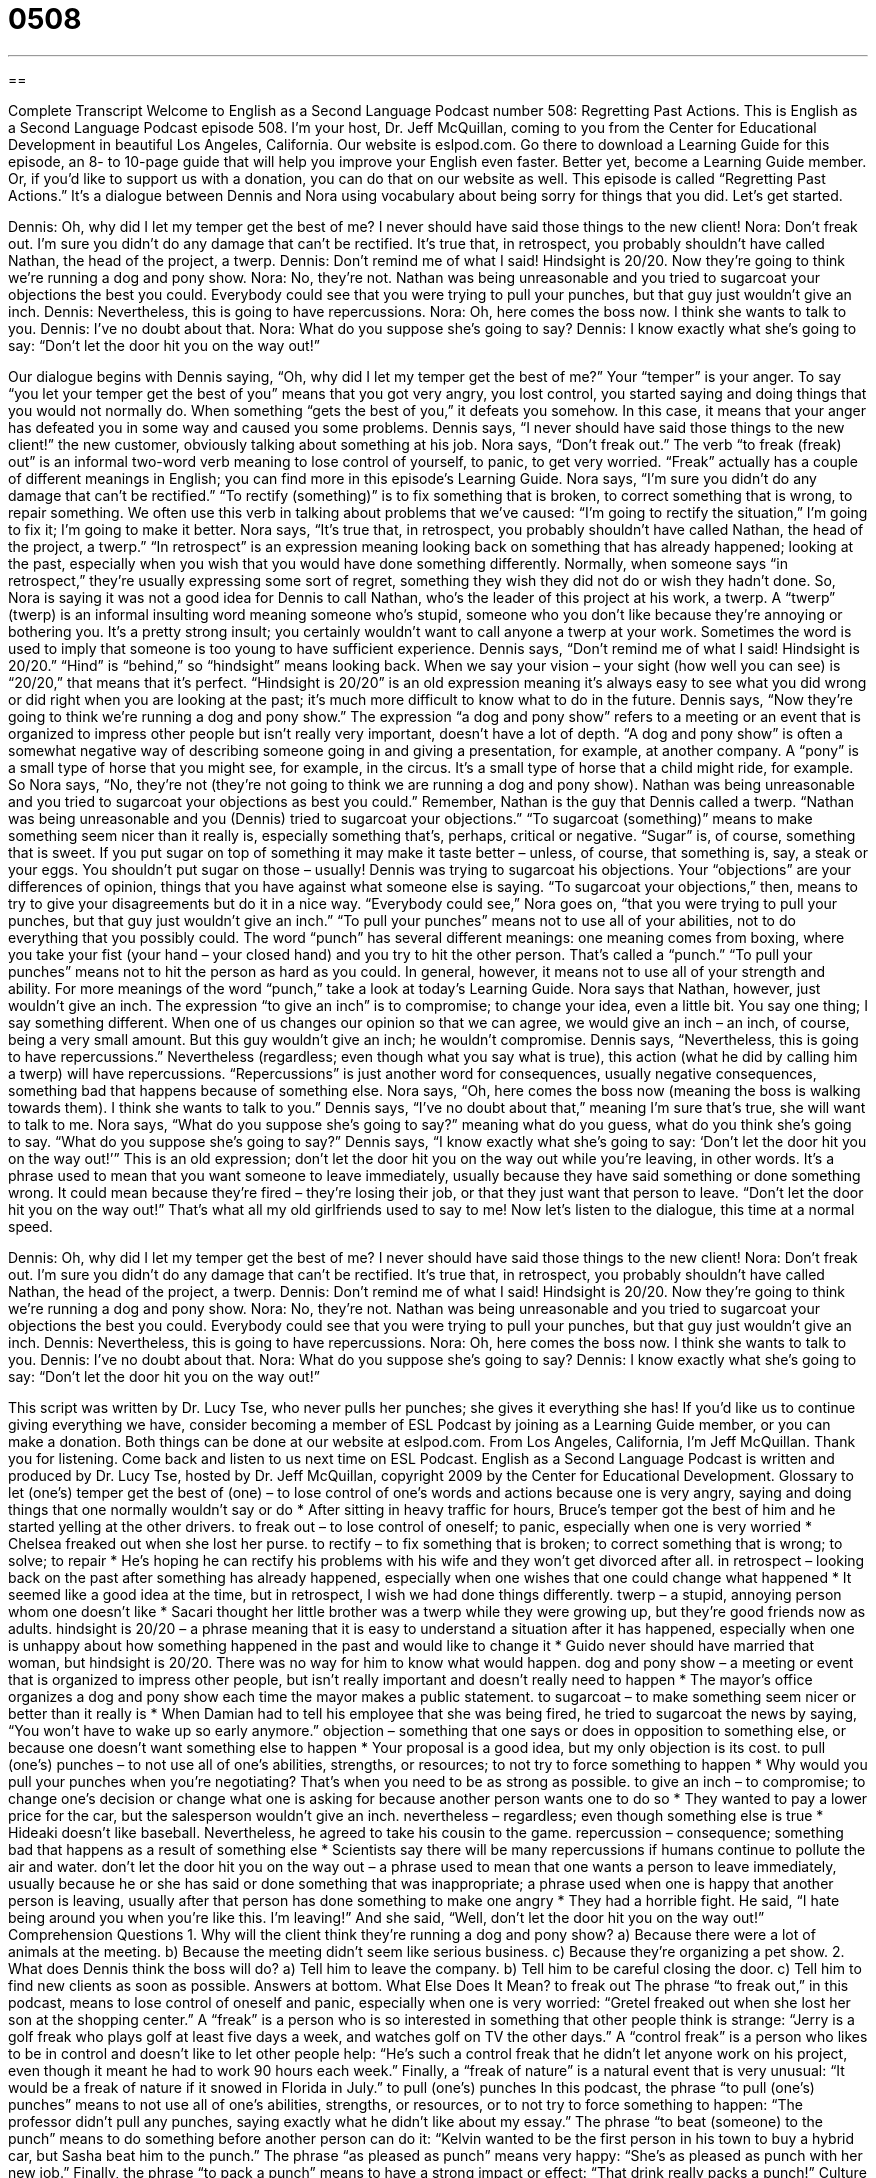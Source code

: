 = 0508
:toc: left
:toclevels: 3
:sectnums:
:stylesheet: ../../../myAdocCss.css

'''

== 

Complete Transcript
Welcome to English as a Second Language Podcast number 508: Regretting Past Actions.
This is English as a Second Language Podcast episode 508. I’m your host, Dr. Jeff McQuillan, coming to you from the Center for Educational Development in beautiful Los Angeles, California.
Our website is eslpod.com. Go there to download a Learning Guide for this episode, an 8- to 10-page guide that will help you improve your English even faster. Better yet, become a Learning Guide member. Or, if you’d like to support us with a donation, you can do that on our website as well.
This episode is called “Regretting Past Actions.” It’s a dialogue between Dennis and Nora using vocabulary about being sorry for things that you did. Let’s get started.
[start of dialogue]
Dennis: Oh, why did I let my temper get the best of me? I never should have said those things to the new client!
Nora: Don’t freak out. I’m sure you didn’t do any damage that can’t be rectified. It’s true that, in retrospect, you probably shouldn’t have called Nathan, the head of the project, a twerp.
Dennis: Don’t remind me of what I said! Hindsight is 20/20. Now they’re going to think we’re running a dog and pony show.
Nora: No, they’re not. Nathan was being unreasonable and you tried to sugarcoat your objections the best you could. Everybody could see that you were trying to pull your punches, but that guy just wouldn’t give an inch.
Dennis: Nevertheless, this is going to have repercussions.
Nora: Oh, here comes the boss now. I think she wants to talk to you.
Dennis: I’ve no doubt about that.
Nora: What do you suppose she’s going to say?
Dennis: I know exactly what she’s going to say: “Don’t let the door hit you on the way out!”
[end of dialogue]
Our dialogue begins with Dennis saying, “Oh, why did I let my temper get the best of me?” Your “temper” is your anger. To say “you let your temper get the best of you” means that you got very angry, you lost control, you started saying and doing things that you would not normally do. When something “gets the best of you,” it defeats you somehow. In this case, it means that your anger has defeated you in some way and caused you some problems.
Dennis says, “I never should have said those things to the new client!” the new customer, obviously talking about something at his job. Nora says, “Don’t freak out.” The verb “to freak (freak) out” is an informal two-word verb meaning to lose control of yourself, to panic, to get very worried. “Freak” actually has a couple of different meanings in English; you can find more in this episode’s Learning Guide.
Nora says, “I’m sure you didn’t do any damage that can’t be rectified.” “To rectify (something)” is to fix something that is broken, to correct something that is wrong, to repair something. We often use this verb in talking about problems that we’ve caused: “I’m going to rectify the situation,” I’m going to fix it; I’m going to make it better. Nora says, “It’s true that, in retrospect, you probably shouldn’t have called Nathan, the head of the project, a twerp.” “In retrospect” is an expression meaning looking back on something that has already happened; looking at the past, especially when you wish that you would have done something differently. Normally, when someone says “in retrospect,” they’re usually expressing some sort of regret, something they wish they did not do or wish they hadn’t done.
So, Nora is saying it was not a good idea for Dennis to call Nathan, who’s the leader of this project at his work, a twerp. A “twerp” (twerp) is an informal insulting word meaning someone who’s stupid, someone who you don’t like because they’re annoying or bothering you. It’s a pretty strong insult; you certainly wouldn’t want to call anyone a twerp at your work. Sometimes the word is used to imply that someone is too young to have sufficient experience.
Dennis says, “Don’t remind me of what I said! Hindsight is 20/20.” “Hind” is “behind,” so “hindsight” means looking back. When we say your vision – your sight (how well you can see) is “20/20,” that means that it’s perfect. “Hindsight is 20/20” is an old expression meaning it’s always easy to see what you did wrong or did right when you are looking at the past; it’s much more difficult to know what to do in the future. Dennis says, “Now they’re going to think we’re running a dog and pony show.” The expression “a dog and pony show” refers to a meeting or an event that is organized to impress other people but isn’t really very important, doesn’t have a lot of depth. “A dog and pony show” is often a somewhat negative way of describing someone going in and giving a presentation, for example, at another company. A “pony” is a small type of horse that you might see, for example, in the circus. It’s a small type of horse that a child might ride, for example.
So Nora says, “No, they’re not (they’re not going to think we are running a dog and pony show). Nathan was being unreasonable and you tried to sugarcoat your objections as best you could.” Remember, Nathan is the guy that Dennis called a twerp. “Nathan was being unreasonable and you (Dennis) tried to sugarcoat your objections.” “To sugarcoat (something)” means to make something seem nicer than it really is, especially something that’s, perhaps, critical or negative. “Sugar” is, of course, something that is sweet. If you put sugar on top of something it may make it taste better – unless, of course, that something is, say, a steak or your eggs. You shouldn’t put sugar on those – usually! Dennis was trying to sugarcoat his objections. Your “objections” are your differences of opinion, things that you have against what someone else is saying. “To sugarcoat your objections,” then, means to try to give your disagreements but do it in a nice way.
“Everybody could see,” Nora goes on, “that you were trying to pull your punches, but that guy just wouldn’t give an inch.” “To pull your punches” means not to use all of your abilities, not to do everything that you possibly could. The word “punch” has several different meanings: one meaning comes from boxing, where you take your fist (your hand – your closed hand) and you try to hit the other person. That’s called a “punch.” “To pull your punches” means not to hit the person as hard as you could. In general, however, it means not to use all of your strength and ability. For more meanings of the word “punch,” take a look at today’s Learning Guide. Nora says that Nathan, however, just wouldn’t give an inch. The expression “to give an inch” is to compromise; to change your idea, even a little bit. You say one thing; I say something different. When one of us changes our opinion so that we can agree, we would give an inch – an inch, of course, being a very small amount. But this guy wouldn’t give an inch; he wouldn’t compromise.
Dennis says, “Nevertheless, this is going to have repercussions.” Nevertheless (regardless; even though what you say what is true), this action (what he did by calling him a twerp) will have repercussions. “Repercussions” is just another word for consequences, usually negative consequences, something bad that happens because of something else.
Nora says, “Oh, here comes the boss now (meaning the boss is walking towards them). I think she wants to talk to you.” Dennis says, “I’ve no doubt about that,” meaning I’m sure that’s true, she will want to talk to me. Nora says, “What do you suppose she’s going to say?” meaning what do you guess, what do you think she’s going to say. “What do you suppose she’s going to say?” Dennis says, “I know exactly what she’s going to say: ‘Don’t let the door hit you on the way out!’” This is an old expression; don’t let the door hit you on the way out while you’re leaving, in other words. It’s a phrase used to mean that you want someone to leave immediately, usually because they have said something or done something wrong. It could mean because they’re fired – they’re losing their job, or that they just want that person to leave. “Don’t let the door hit you on the way out!” That’s what all my old girlfriends used to say to me!
Now let’s listen to the dialogue, this time at a normal speed.
[start of dialogue]
Dennis: Oh, why did I let my temper get the best of me? I never should have said those things to the new client!
Nora: Don’t freak out. I’m sure you didn’t do any damage that can’t be rectified. It’s true that, in retrospect, you probably shouldn’t have called Nathan, the head of the project, a twerp.
Dennis: Don’t remind me of what I said! Hindsight is 20/20. Now they’re going to think we’re running a dog and pony show.
Nora: No, they’re not. Nathan was being unreasonable and you tried to sugarcoat your objections the best you could. Everybody could see that you were trying to pull your punches, but that guy just wouldn’t give an inch.
Dennis: Nevertheless, this is going to have repercussions.
Nora: Oh, here comes the boss now. I think she wants to talk to you.
Dennis: I’ve no doubt about that.
Nora: What do you suppose she’s going to say?
Dennis: I know exactly what she’s going to say: “Don’t let the door hit you on the way out!”
[end of dialogue]
This script was written by Dr. Lucy Tse, who never pulls her punches; she gives it everything she has!
If you’d like us to continue giving everything we have, consider becoming a member of ESL Podcast by joining as a Learning Guide member, or you can make a donation. Both things can be done at our website at eslpod.com.
From Los Angeles, California, I’m Jeff McQuillan. Thank you for listening. Come back and listen to us next time on ESL Podcast.
English as a Second Language Podcast is written and produced by Dr. Lucy Tse, hosted by Dr. Jeff McQuillan, copyright 2009 by the Center for Educational Development.
Glossary
to let (one’s) temper get the best of (one) – to lose control of one’s words and actions because one is very angry, saying and doing things that one normally wouldn’t say or do
* After sitting in heavy traffic for hours, Bruce’s temper got the best of him and he started yelling at the other drivers.
to freak out – to lose control of oneself; to panic, especially when one is very worried
* Chelsea freaked out when she lost her purse.
to rectify – to fix something that is broken; to correct something that is wrong; to solve; to repair
* He’s hoping he can rectify his problems with his wife and they won’t get divorced after all.
in retrospect – looking back on the past after something has already happened, especially when one wishes that one could change what happened
* It seemed like a good idea at the time, but in retrospect, I wish we had done things differently.
twerp – a stupid, annoying person whom one doesn’t like
* Sacari thought her little brother was a twerp while they were growing up, but they’re good friends now as adults.
hindsight is 20/20 – a phrase meaning that it is easy to understand a situation after it has happened, especially when one is unhappy about how something happened in the past and would like to change it
* Guido never should have married that woman, but hindsight is 20/20. There was no way for him to know what would happen.
dog and pony show – a meeting or event that is organized to impress other people, but isn’t really important and doesn’t really need to happen
* The mayor’s office organizes a dog and pony show each time the mayor makes a public statement.
to sugarcoat – to make something seem nicer or better than it really is
* When Damian had to tell his employee that she was being fired, he tried to sugarcoat the news by saying, “You won’t have to wake up so early anymore.”
objection – something that one says or does in opposition to something else, or because one doesn’t want something else to happen
* Your proposal is a good idea, but my only objection is its cost.
to pull (one’s) punches – to not use all of one’s abilities, strengths, or resources; to not try to force something to happen
* Why would you pull your punches when you’re negotiating? That’s when you need to be as strong as possible.
to give an inch – to compromise; to change one’s decision or change what one is asking for because another person wants one to do so
* They wanted to pay a lower price for the car, but the salesperson wouldn’t give an inch.
nevertheless – regardless; even though something else is true
* Hideaki doesn’t like baseball. Nevertheless, he agreed to take his cousin to the game.
repercussion – consequence; something bad that happens as a result of something else
* Scientists say there will be many repercussions if humans continue to pollute the air and water.
don’t let the door hit you on the way out – a phrase used to mean that one wants a person to leave immediately, usually because he or she has said or done something that was inappropriate; a phrase used when one is happy that another person is leaving, usually after that person has done something to make one angry
* They had a horrible fight. He said, “I hate being around you when you’re like this. I’m leaving!” And she said, “Well, don’t let the door hit you on the way out!”
Comprehension Questions
1. Why will the client think they’re running a dog and pony show?
a) Because there were a lot of animals at the meeting.
b) Because the meeting didn’t seem like serious business.
c) Because they’re organizing a pet show.
2. What does Dennis think the boss will do?
a) Tell him to leave the company.
b) Tell him to be careful closing the door.
c) Tell him to find new clients as soon as possible.
Answers at bottom.
What Else Does It Mean?
to freak out
The phrase “to freak out,” in this podcast, means to lose control of oneself and panic, especially when one is very worried: “Gretel freaked out when she lost her son at the shopping center.” A “freak” is a person who is so interested in something that other people think is strange: “Jerry is a golf freak who plays golf at least five days a week, and watches golf on TV the other days.” A “control freak” is a person who likes to be in control and doesn’t like to let other people help: “He’s such a control freak that he didn’t let anyone work on his project, even though it meant he had to work 90 hours each week.” Finally, a “freak of nature” is a natural event that is very unusual: “It would be a freak of nature if it snowed in Florida in July.”
to pull (one’s) punches
In this podcast, the phrase “to pull (one’s) punches” means to not use all of one’s abilities, strengths, or resources, or to not try to force something to happen: “The professor didn’t pull any punches, saying exactly what he didn’t like about my essay.” The phrase “to beat (someone) to the punch” means to do something before another person can do it: “Kelvin wanted to be the first person in his town to buy a hybrid car, but Sasha beat him to the punch.” The phrase “as pleased as punch” means very happy: “She’s as pleased as punch with her new job.” Finally, the phrase “to pack a punch” means to have a strong impact or effect: “That drink really packs a punch!”
Culture Note
My Name is Earl is a popular TV series about a man who regrets his past actions. The “protagonist” (main character) is a man named Earl who was a “petty crook” (a criminal who is involved in minor or small crimes) for most of his life. One day, he had a $100,000 “lottery ticket” (a small piece of paper that one buys and, if the number on that paper matches another number, one wins money), but then he was hit by a car and the lottery ticket was lost.
While he is in the hospital, “recovering” (getting better) from the “accident” (when a car hits something), he thinks about “karma,” or the idea that if one does good things, good things will happen to oneself, and if one does bad things, bad things will happen to oneself. He decides that karma “makes sense” (seems true) and decides that he wants to “turn his life around” (change one’s life in a good way). He makes a list of all the bad things he has done and begins doing “good deeds” (actions that benefit or help other people, even if they don’t benefit oneself) to “make up” (compensate) for his bad deeds.
After doing his first good deed, he finds the $100,000 lottery ticket. He sees this as an example of karma and it “motivates” (gives a reason for doing something) him to continue doing good deeds to make up for the bad deeds in his past. He uses his “lottery winnings” (the money won in a lottery) to do the good deeds. The show is about his efforts to do good deeds and how his actions are “perceived’ (seen and interpreted) by other people.
Comprehension Answers
1 - b
2 - a